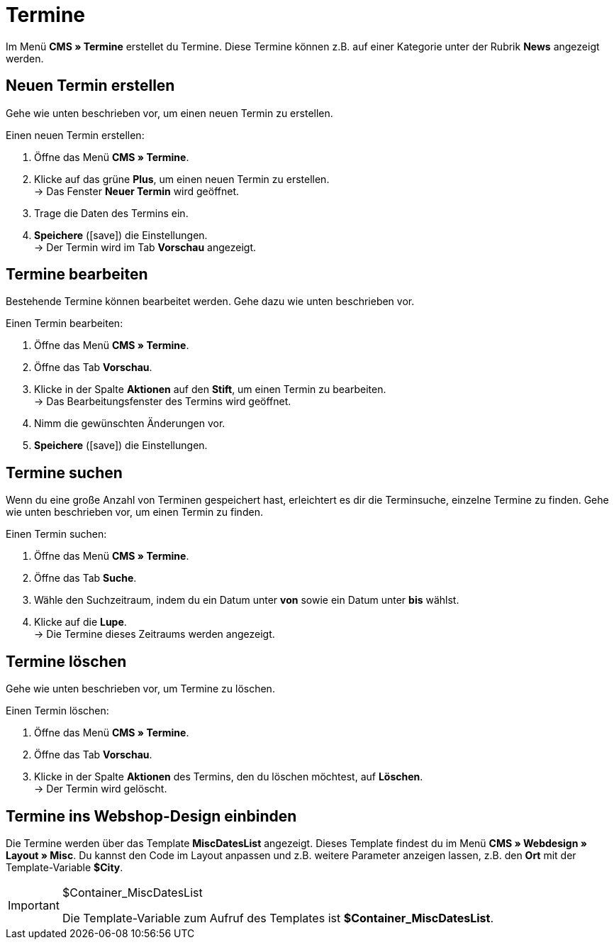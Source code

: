 = Termine
:lang: de
// include::{includedir}/_header.adoc[]
:position: 80
:icons: font
:docinfodir: /workspace/manual-adoc
:docinfo1:

Im Menü *CMS » Termine* erstellet du Termine. Diese Termine können z.B. auf einer Kategorie unter der Rubrik *News* angezeigt werden.

== Neuen Termin erstellen

Gehe wie unten beschrieben vor, um einen neuen Termin zu erstellen.

[.instruction]
Einen neuen Termin erstellen:

. Öffne das Menü *CMS » Termine*.
. Klicke auf das grüne *Plus*, um einen neuen Termin zu erstellen. +
→ Das Fenster *Neuer Termin* wird geöffnet.
. Trage die Daten des Termins ein.
. *Speichere* (icon:save[role="green"]) die Einstellungen. +
→ Der Termin wird im Tab *Vorschau* angezeigt.

== Termine bearbeiten

Bestehende Termine können bearbeitet werden. Gehe dazu wie unten beschrieben vor.

[.instruction]
Einen Termin bearbeiten:

. Öffne das Menü *CMS » Termine*.
. Öffne das Tab *Vorschau*.
. Klicke in der Spalte *Aktionen* auf den *Stift*, um einen Termin zu bearbeiten. +
→ Das Bearbeitungsfenster des Termins wird geöffnet.
. Nimm die gewünschten Änderungen vor.
. *Speichere* (icon:save[role="green"]) die Einstellungen.

== Termine suchen

Wenn du eine große Anzahl von Terminen gespeichert hast, erleichtert es dir die Terminsuche, einzelne Termine zu finden. Gehe wie unten beschrieben vor, um einen Termin zu finden.

[.instruction]
Einen Termin suchen:

. Öffne das Menü *CMS » Termine*.
. Öffne das Tab *Suche*.
. Wähle den Suchzeitraum, indem du ein Datum unter *von* sowie ein Datum unter *bis* wählst.
. Klicke auf die *Lupe*. +
→ Die Termine dieses Zeitraums werden angezeigt.

== Termine löschen

Gehe wie unten beschrieben vor, um Termine zu löschen.

[.instruction]
Einen Termin löschen:

. Öffne das Menü *CMS » Termine*.
. Öffne das Tab *Vorschau*.
. Klicke in der Spalte *Aktionen* des Termins, den du löschen möchtest, auf *Löschen*. +
→ Der Termin wird gelöscht.

== Termine ins Webshop-Design einbinden

Die Termine werden über das Template *MiscDatesList* angezeigt. Dieses Template findest du im Menü *CMS » Webdesign » Layout » Misc*. Du kannst den Code im Layout anpassen und z.B. weitere Parameter anzeigen lassen, z.B. den *Ort* mit der Template-Variable *$City*.

[IMPORTANT]
.$Container_MiscDatesList
====
Die Template-Variable zum Aufruf des Templates ist *$Container_MiscDatesList*.
====
